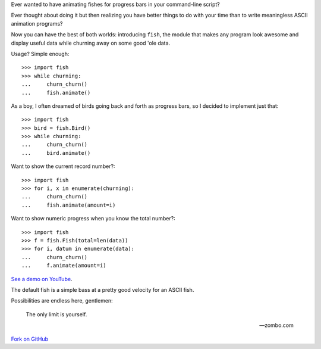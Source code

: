 Ever wanted to have animating fishes for progress bars in your command-line
script?

Ever thought about doing it but then realizing you have better things to do
with your time than to write meaningless ASCII animation programs?

Now you can have the best of both worlds: introducing ``fish``, the module that
makes any program look awesome and display useful data while churning away on
some good 'ole data.

Usage? Simple enough::

    >>> import fish
    >>> while churning:
    ...     churn_churn()
    ...     fish.animate()

As a boy, I often dreamed of birds going back and forth as progress bars, so I
decided to implement just that::

    >>> import fish
    >>> bird = fish.Bird()
    >>> while churning:
    ...     churn_churn()
    ...     bird.animate()

Want to show the current record number?::

    >>> import fish
    >>> for i, x in enumerate(churning):
    ...     churn_churn()
    ...     fish.animate(amount=i)

Want to show numeric progress when you know the total number?::

    >>> import fish
    >>> f = fish.Fish(total=len(data))
    >>> for i, datum in enumerate(data):
    ...     churn_churn()
    ...     f.animate(amount=i)

`See a demo on YouTube`__.

__ http://www.youtube.com/watch?v=xYeG5CVTCmk

The default fish is a simple bass at a pretty good velocity for an ASCII fish.

Possibilities are endless here, gentlemen:

    The only limit is yourself.

    -- zombo.com

`Fork on GitHub`__

__ http://github.com/lericson/fish

